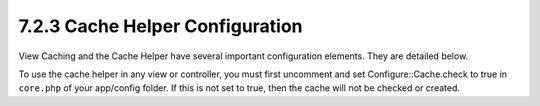 7.2.3 Cache Helper Configuration
--------------------------------

View Caching and the Cache Helper have several important
configuration elements. They are detailed below.

To use the cache helper in any view or controller, you must first
uncomment and set Configure::Cache.check to true in ``core.php`` of
your app/config folder. If this is not set to true, then the cache
will not be checked or created.
